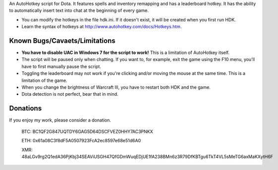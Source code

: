 An AutoHotkey script for Dota. It features spells and inventory remapping and has a leaderboard hotkey.
It has the ability to automatically insert text into chat at the beginning of every game.

- You can modify the hotkeys in the file hdk.ini. If it doesn't exist, it will be created when you first run HDK.
- Learn the syntax of hotkeys at http://www.autohotkey.com/docs/Hotkeys.htm.

Known Bugs/Cavaets/Limitations
==============================

- **You have to disable UAC in Windows 7 for the script to work!**
  This is a limitation of AutoHotkey itself.

- The script will be paused only when chatting. If you want to, for example,
  exit the game using the F10 menu, you'll have to first manually pause the script.
  
- Toggling the leaderboard may not work if you're clicking and/or moving the mouse at the same time.
  This is a limitation of the game.

- When you change the brightness of Warcraft III, you have to restart both HDK and the game.

- Dota detection is not perfect, bear that in mind.

Donations
=========

If you enjoy my work, please consider a donation.

    BTC: BC1QF2G847UQTDY6GAG5D64DSCFVEZ0HHY7AC3PNKX
    
    ETH: 0x61a08C3f8dF5A0507923FcA2ec8597e68e51d6A0
    
    XMR: 48aLGv9rg2Q1edA36PjKbj34SEAViUSGH47QfGDmWuqEDjUE1fA238BMn6z3R79DfKBTgu6TkT4VL5sMeTG6axMaKXytH6F

